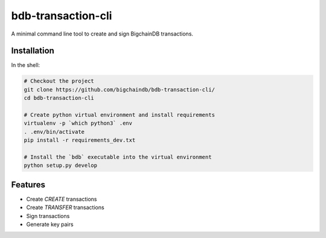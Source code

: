 ===============================
bdb-transaction-cli
===============================

A minimal command line tool to create and sign BigchainDB transactions.

Installation
------------

In the shell:

.. code:: shell

  # Checkout the project
  git clone https://github.com/bigchaindb/bdb-transaction-cli/
  cd bdb-transaction-cli

  # Create python virtual environment and install requirements
  virtualenv -p `which python3` .env
  . .env/bin/activate
  pip install -r requirements_dev.txt
  
  # Install the `bdb` executable into the virtual environment
  python setup.py develop



Features
--------

* Create `CREATE` transactions
* Create `TRANSFER` transactions
* Sign transactions
* Generate key pairs
